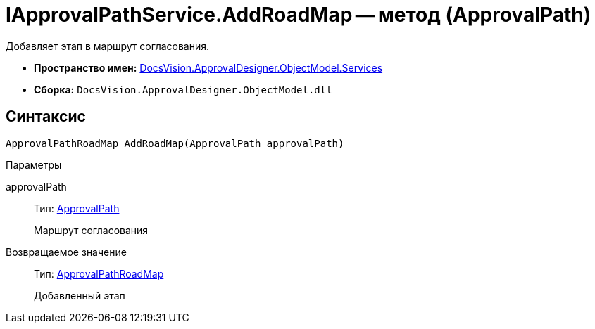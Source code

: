 = IApprovalPathService.AddRoadMap -- метод (ApprovalPath)

Добавляет этап в маршрут согласования.

* *Пространство имен:* xref:api/DocsVision/ApprovalDesigner/ObjectModel/Services/Services_NS.adoc[DocsVision.ApprovalDesigner.ObjectModel.Services]
* *Сборка:* `DocsVision.ApprovalDesigner.ObjectModel.dll`

== Синтаксис

[source,csharp]
----
ApprovalPathRoadMap AddRoadMap(ApprovalPath approvalPath)
----

Параметры

approvalPath::
Тип: xref:api/DocsVision/ApprovalDesigner/ObjectModel/ApprovalPath_CL.adoc[ApprovalPath]
+
Маршрут согласования

Возвращаемое значение::
Тип: xref:api/DocsVision/ApprovalDesigner/ObjectModel/ApprovalPathRoadMap_CL.adoc[ApprovalPathRoadMap]
+
Добавленный этап
